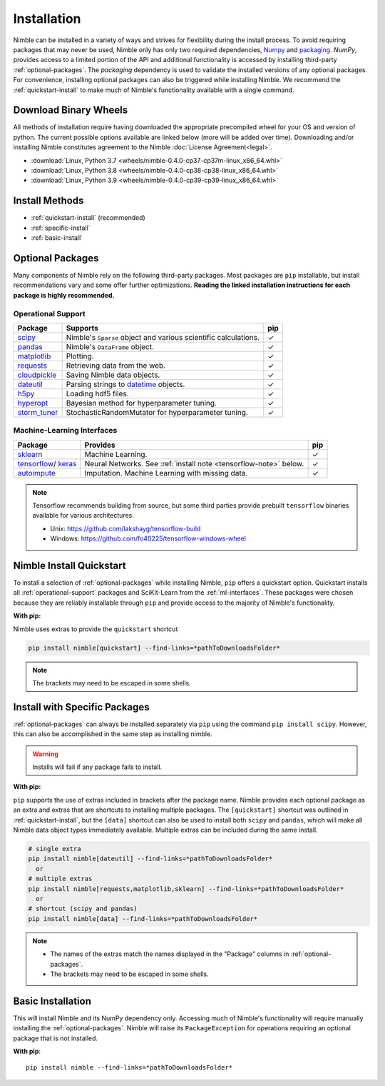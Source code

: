 Installation
============

Nimble can be installed in a variety of ways and strives for flexibility
during the install process. To avoid requiring packages that may never be used,
Nimble only has only two required dependencies, `Numpy`_ and `packaging`_.
`NumPy`, provides access to a limited portion of the API and additional
functionality is accessed by installing third-party :ref:`optional-packages`.
The `packaging` dependency is used to validate the installed versions of any
optional packages. For convenience, installing optional packages can also be
triggered while installing Nimble. We recommend the :ref:`quickstart-install`
to make much of Nimble's functionality available with a single command.

Download Binary Wheels
----------------------

All methods of installation require having downloaded the appropriate 
precompiled wheel for your OS and version of python. The current possible
options available are linked below (more will be added over time). Downloading
and/or installing Nimble constitutes agreement to the Nimble
:doc:`License Agreement<legal>`.

*  :download:`Linux, Python 3.7 <wheels/nimble-0.4.0-cp37-cp37m-linux_x86_64.whl>`
*  :download:`Linux, Python 3.8 <wheels/nimble-0.4.0-cp38-cp38-linux_x86_64.whl>`
*  :download:`Linux, Python 3.9 <wheels/nimble-0.4.0-cp39-cp39-linux_x86_64.whl>`

Install Methods
---------------

* :ref:`quickstart-install` (recommended)
* :ref:`specific-install`
* :ref:`basic-install`

.. _optional-packages:

Optional Packages
-----------------

..
  Many components of Nimble rely on the following third-party packages.
  Most packages are ``pip`` and ``conda`` installable, but install
  recommendations vary and some offer further optimizations. **Reading the
  linked installation instructions for each package is highly recommended.**

Many components of Nimble rely on the following third-party packages.
Most packages are ``pip`` installable, but install
recommendations vary and some offer further optimizations. **Reading the
linked installation instructions for each package is highly recommended.**

.. _operational-support:

Operational Support
^^^^^^^^^^^^^^^^^^^

.. table::
   :align: left
   :widths: auto

   +----------------+----------------------------------------------+------+
   | Package        | Supports                                     | pip  |
   +================+==============================================+======+
   | `scipy`_       | Nimble's ``Sparse`` object and various       | |cm| |
   |                | scientific calculations.                     |      |
   +----------------+----------------------------------------------+------+
   | `pandas`_      | Nimble's ``DataFrame`` object.               | |cm| |
   +----------------+----------------------------------------------+------+
   | `matplotlib`_  | Plotting.                                    | |cm| |
   +----------------+----------------------------------------------+------+
   | `requests`_    | Retrieving data from the web.                | |cm| |
   +----------------+----------------------------------------------+------+
   | `cloudpickle`_ | Saving Nimble data objects.                  | |cm| |
   +----------------+----------------------------------------------+------+
   | `dateutil`_    | Parsing strings to `datetime`_ objects.      | |cm| |
   +----------------+----------------------------------------------+------+
   | `h5py`_        | Loading hdf5 files.                          | |cm| |
   +----------------+----------------------------------------------+------+
   | `hyperopt`_    | Bayesian method for hyperparameter tuning.   | |cm| |
   +----------------+----------------------------------------------+------+
   | `storm_tuner`_ | StochasticRandomMutator for hyperparameter   | |cm| |
   |                | tuning.                                      |      |
   +----------------+----------------------------------------------+------+
..
   +----------------+----------------------------------------------+------+-------+
   | Package        | Supports                                     | pip  | conda |
   +================+==============================================+======+=======+
   | `scipy`_       | Nimble's ``Sparse`` object and various       | |cm| | |cm|  |
   |                | scientific calculations.                     |      |       |
   +----------------+----------------------------------------------+------+-------+
   | `pandas`_      | Nimble's ``DataFrame`` object.               | |cm| | |cm|  |
   +----------------+----------------------------------------------+------+-------+
   | `matplotlib`_  | Plotting.                                    | |cm| | |cm|  |
   +----------------+----------------------------------------------+------+-------+
   | `requests`_    | Retrieving data from the web.                | |cm| | |cm|  |
   +----------------+----------------------------------------------+------+-------+
   | `cloudpickle`_ | Saving Nimble data objects.                  | |cm| | |cm|  |
   +----------------+----------------------------------------------+------+-------+
   | `dateutil`_    | Parsing strings to `datetime`_ objects.      | |cm| | |cm|  |
   +----------------+----------------------------------------------+------+-------+
   | `h5py`_        | Loading hdf5 files.                          | |cm| | |cm|  |
   +----------------+----------------------------------------------+------+-------+
   | `hyperopt`_    | Bayesian method for hyperparameter tuning.   | |cm| | |cm|  |
   +----------------+----------------------------------------------+------+-------+
   | `storm_tuner`_ | StochasticRandomMutator for hyperparameter   | |cm| |       |
   |                | tuning.                                      |      |       |
   +----------------+----------------------------------------------+------+-------+

.. _ml-interfaces:

Machine-Learning Interfaces
^^^^^^^^^^^^^^^^^^^^^^^^^^^


.. table::
   :align: left
   :widths: auto

   +----------------+--------------------------------------------------+------+
   | Package        | Provides                                         | pip  |
   +================+==================================================+======+
   | `sklearn`_     | Machine Learning.                                | |cm| |
   +----------------+--------------------------------------------------+------+
   | `tensorflow`_/ | Neural Networks.                                 | |cm| |
   | `keras`_       | See :ref:`install note <tensorflow-note>` below. |      |
   +----------------+--------------------------------------------------+------+
   | `autoimpute`_  | Imputation. Machine Learning with missing data.  | |cm| |
   +----------------+--------------------------------------------------+------+


..
   +----------------+--------------------------------------------------+------+----------------------------+
   | Package        | Provides                                         | pip  | conda                      |
   +================+==================================================+======+============================+
   | `sklearn`_     | Machine Learning.                                | |cm| | |cm|                       |
   +----------------+--------------------------------------------------+------+----------------------------+
   | `tensorflow`_/ | Neural Networks.                                 | |cm| | |cm|                       |
   | `keras`_       | See :ref:`install note <tensorflow-note>` below. |      |                            |
   +----------------+--------------------------------------------------+------+----------------------------+
   | `autoimpute`_  | Imputation. Machine Learning with missing data.  | |cm| |                            |
   +----------------+--------------------------------------------------+------+----------------------------+

.. _tensorflow-note:

.. note::
   Tensorflow recommends building from source, but some third parties provide prebuilt
   ``tensorflow`` binaries available for various architectures.

   - Unix: https://github.com/lakshayg/tensorflow-build
   - Windows: https://github.com/fo40225/tensorflow-windows-wheel

.. _quickstart-install:

Nimble Install Quickstart
-------------------------

..
  To install a selection of :ref:`optional-packages` while installing Nimble,
  both ``pip`` and ``conda`` installs offer a quickstart option. Quickstart
  installs all :ref:`operational-support` packages and SciKit-Learn from the
  :ref:`ml-interfaces`. These packages were chosen because they are reliably
  installable through ``pip`` and ``conda`` and provide access to the majority
  of Nimble's functionality.

To install a selection of :ref:`optional-packages` while installing Nimble,
``pip`` offers a quickstart option. Quickstart
installs all :ref:`operational-support` packages and SciKit-Learn from the
:ref:`ml-interfaces`. These packages were chosen because they are reliably
installable through ``pip`` and provide access to the majority
of Nimble's functionality.

**With pip:**

Nimble uses extras to provide the ``quickstart`` shortcut

.. code-block::

  pip install nimble[quickstart] --find-links=*pathToDownloadsFolder*

.. note:: The brackets may need to be escaped in some shells.

..
  **With conda:**

  The nimble-data channel provides an alternative package, ``nimble-quickstart``.
  Once installed, import still occurs with ``import nimble``, the name
  ``nimble-quickstart`` serves to install nimble and the other included
  packages.

  .. code-block::

    conda install -c nimble-data nimble-quickstart

.. _specific-install:

Install with Specific Packages
------------------------------

..
  :ref:`optional-packages` can always be installed separately with ``pip`` or
  ``conda``, for example: ``pip install scipy`` or ``conda install scipy``.
  However, both package managers offer ways to install optional packages while

:ref:`optional-packages` can always be installed separately via ``pip``
using the command ``pip install scipy``.
However, this can also be accomplished in the same step as installing nimble.

.. warning:: Installs will fail if any package fails to install.

**With pip:**

``pip`` supports the use of extras included in brackets after the package name.
Nimble provides each optional package as an extra and extras that are shortcuts
to installing multiple packages. The ``[quickstart]`` shortcut was outlined in
:ref:`quickstart-install`, but the ``[data]`` shortcut can also be used to
install both ``scipy`` and ``pandas``, which will make all Nimble data object
types immediately available. Multiple extras can be included during the same
install.

.. code-block::

  # single extra
  pip install nimble[dateutil] --find-links=*pathToDownloadsFolder*
    or
  # multiple extras
  pip install nimble[requests,matplotlib,sklearn] --find-links=*pathToDownloadsFolder*
    or
  # shortcut (scipy and pandas)
  pip install nimble[data] --find-links=*pathToDownloadsFolder*

.. note::
   - The names of the extras match the names displayed in the "Package" columns
     in :ref:`optional-packages`.

   - The brackets may need to be escaped in some shells.

..
  **With conda:**

  For ``conda``, :ref:`optional-packages` must be installed manually. However,
  ``conda`` allows for multiple packages to be installed at the same time so
  they can be listed alongside ``nimble``, provided they are available in the
  available channels.

  .. code-block::

    conda install -c nimble-data nimble matplotlib scikit-learn

  .. note::
    - The package names used for the installation do not always match the
      names displayed in the "Package" columns in :ref:`optional-packages`,
      for example, "scikit-learn" is used to install the ``sklearn`` package and
      "python-dateutil" is used to install the ``dateutil`` package.

.. _basic-install:

Basic Installation
------------------

This will install Nimble and its NumPy dependency only. Accessing much
of Nimble's functionality will require manually installing the
:ref:`optional-packages`. Nimble will raise its ``PackageException`` for
operations requiring an optional package that is not installed.

**With pip**::

  pip install nimble --find-links=*pathToDownloadsFolder*

..
  **With conda**::

    conda install -c nimble-data nimble

.. |cm| unicode:: U+02713 .. check mark

.. _NumPy: https://numpy.org/
.. _packaging: https://packaging.pypa.io/
.. _datetime: https://docs.python.org/3/library/datetime.html
.. _scipy: https://www.scipy.org/install.html
.. _pandas: https://pandas.pydata.org/pandas-docs/stable/getting_started/install.html
.. _matplotlib: https://matplotlib.org/users/installing.html
.. _requests: https://requests.readthedocs.io/en/master/user/install/
.. _cloudpickle: https://github.com/cloudpipe/cloudpickle
.. _dateutil: https://dateutil.readthedocs.io/en/stable/
.. _h5py: https://docs.h5py.org/en/stable/build.html
.. _hyperopt: http://hyperopt.github.io/hyperopt/
.. _storm_tuner: https://github.com/ben-arnao/StoRM
.. _sklearn: https://scikit-learn.org/stable/install.html
.. _tensorflow: https://www.tensorflow.org/install
.. _autoimpute: https://autoimpute.readthedocs.io/en/latest/user_guide/getting_started.html
.. _keras: https://keras.io/getting_started/
